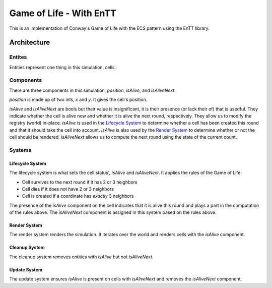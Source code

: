 Game of Life - With EnTT
========================

This is an implementation of Conway's Game of Life with the ECS pattern using
the EnTT library.

Architecture
------------

Entites
~~~~~~~~

Entities represent one thing in this simulation, cells.

Components
~~~~~~~~~~

There are three components in this simulation, `position`, `isAlive`, and
`isAliveNext`.

`position` is made up of two ints, `x` and `y`. It gives the cell's position.

`isAlive` and `isAliveNext` are bools but their value is insignificant, it is
their presence (or lack their of) that is usedful. They indicate whether the
cell is alive now and whether it is alive the next round, respectively. They
allow us to modify the registry (world) in-place. `isAlive` is used in the
`Lifecycle System`_ to determine whether a cell has been created this round and
that it should take the cell into account. `isAlive` is also used by the `Render
System`_ to determine whether or not the cell should be rendered. `isAliveNext`
allows us to compute the next round using the state of the current count.

Systems
~~~~~~~

Lifecycle System
^^^^^^^^^^^^^^^^

The lifecycle system is what sets the cell status', `isAlive` and `isAliveNext`.
It applies the rules of the Game of Life:

- Cell survives to the next round if it has 2 or 3 neighbors
- Cell dies if it does not have 2 or 3 neighbors
- Cell is created if a coordinate has *exactly* 3 neighbors

The presence of the `isAlive` component on the cell indicates that it is alive
this round and plays a part in the computation of the rules above. The
`isAliveNext` component is assigned in this system based on the rules above.

Render System
^^^^^^^^^^^^^

The render system renders the simulation. It iterates over the world and renders
cells with the `isAlive` component.

Cleanup System
^^^^^^^^^^^^^^

The cleanup system removes entities with `isAlive` but not `isAliveNext`.

Update System
^^^^^^^^^^^^^

The update system ensures `isAlive` is present on cells with `isAliveNext` and
removes the `isAliveNext` component.
